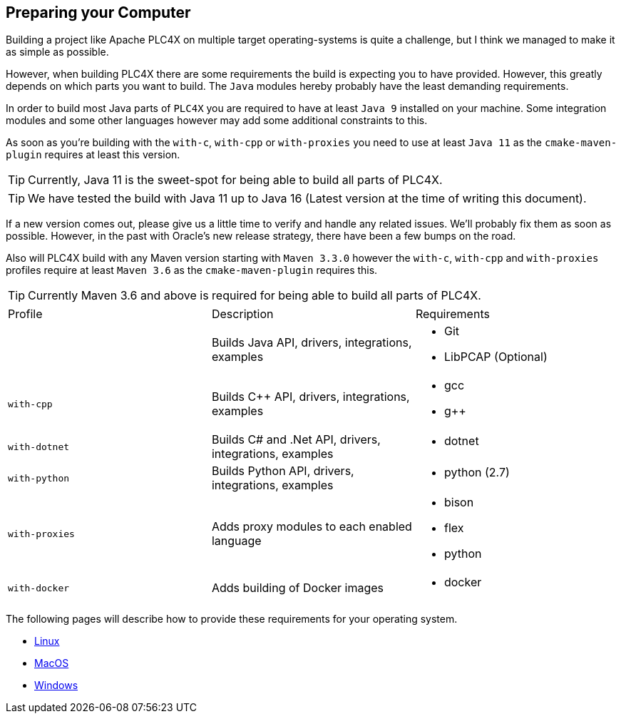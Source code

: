 //
//  Licensed to the Apache Software Foundation (ASF) under one or more
//  contributor license agreements.  See the NOTICE file distributed with
//  this work for additional information regarding copyright ownership.
//  The ASF licenses this file to You under the Apache License, Version 2.0
//  (the "License"); you may not use this file except in compliance with
//  the License.  You may obtain a copy of the License at
//
//      http://www.apache.org/licenses/LICENSE-2.0
//
//  Unless required by applicable law or agreed to in writing, software
//  distributed under the License is distributed on an "AS IS" BASIS,
//  WITHOUT WARRANTIES OR CONDITIONS OF ANY KIND, either express or implied.
//  See the License for the specific language governing permissions and
//  limitations under the License.
//

== Preparing your Computer

Building a project like Apache PLC4X on multiple target operating-systems is quite a challenge, but I think we managed to make it as simple as possible.

However, when building PLC4X there are some requirements the build is expecting you to have provided.
However, this greatly depends on which parts you want to build.
The `Java` modules hereby probably have the least demanding requirements.

In order to build most Java parts of `PLC4X` you are required to have at least `Java 9` installed on your machine.
Some integration modules and some other languages however may add some additional constraints to this.

As soon as you're building with the `with-c`, `with-cpp` or `with-proxies` you need to use at least `Java 11` as the `cmake-maven-plugin` requires at least this version.

TIP: Currently, Java 11 is the sweet-spot for being able to build all parts of PLC4X.

TIP: We have tested the build with Java 11 up to Java 16 (Latest version at the time of writing this document).

If a new version comes out, please give us a little time to verify and handle any related issues.
We'll probably fix them as soon as possible.
However, in the past with Oracle's new release strategy, there have been a few bumps on the road.

Also will PLC4X build with any Maven version starting with `Maven 3.3.0` however the `with-c`, `with-cpp` and `with-proxies` profiles require at least `Maven 3.6` as the `cmake-maven-plugin` requires this.

TIP: Currently Maven 3.6 and above is required for being able to build all parts of PLC4X.

[width=100%]
|===
| Profile        | Description                                              | Requirements
|                | Builds Java API, drivers, integrations, examples        a|
* Git
* LibPCAP (Optional)
| `with-cpp`     | Builds C++ API, drivers, integrations, examples         a|
* gcc
* g++
| `with-dotnet`  | Builds C# and .Net API, drivers, integrations, examples a|
* dotnet
| `with-python`  | Builds Python API, drivers, integrations, examples      a|
* python (2.7)
| `with-proxies` | Adds proxy modules to each enabled language             a|
* bison
* flex
* python
| `with-docker` | Adds building of Docker images                          a|
* docker
|===

The following pages will describe how to provide these requirements for your operating system.

* link:linux.html[Linux]
* link:macos.html[MacOS]
* link:windows.html[Windows]
